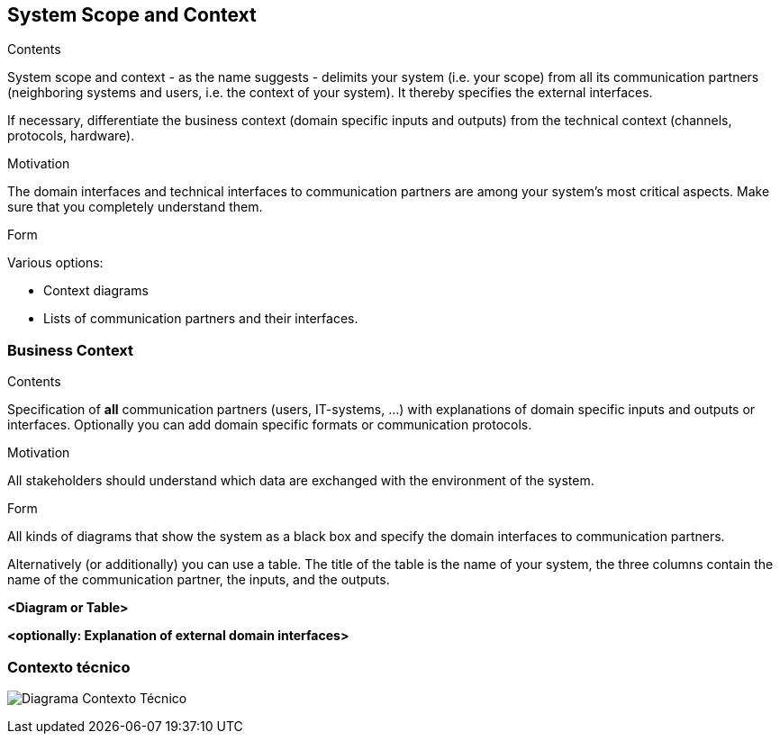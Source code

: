 [[section-system-scope-and-context]]
== System Scope and Context


[role="arc42help"]
****
.Contents
System scope and context - as the name suggests - delimits your system (i.e. your scope) from all its communication partners
(neighboring systems and users, i.e. the context of your system). It thereby specifies the external interfaces.

If necessary, differentiate the business context (domain specific inputs and outputs) from the technical context (channels, protocols, hardware).

.Motivation
The domain interfaces and technical interfaces to communication partners are among your system's most critical aspects. Make sure that you completely understand them.

.Form
Various options:

* Context diagrams
* Lists of communication partners and their interfaces.
****


=== Business Context

[role="arc42help"]
****
.Contents
Specification of *all* communication partners (users, IT-systems, ...) with explanations of domain specific inputs and outputs or interfaces.
Optionally you can add domain specific formats or communication protocols.

.Motivation
All stakeholders should understand which data are exchanged with the environment of the system.

.Form
All kinds of diagrams that show the system as a black box and specify the domain interfaces to communication partners.

Alternatively (or additionally) you can use a table.
The title of the table is the name of your system, the three columns contain the name of the communication partner, the inputs, and the outputs.
****

**<Diagram or Table>**

**<optionally: Explanation of external domain interfaces>**

=== Contexto técnico

[role="arc42help"]
****

image:https://github.com/Arquisoft/dede_es2c/blob/Ana/docs/images/03_Tecnico.png["Diagrama Contexto Técnico"]

****